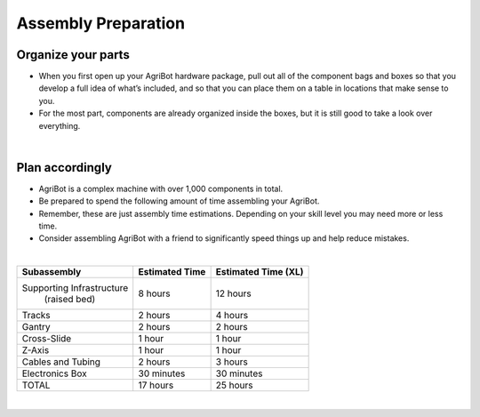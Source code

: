 Assembly Preparation
===================

Organize your parts
^^^^^^^^^^^^^^^^^^^^^^^^^^^^^^^^^^^^^^^^^^^^^^^

- When you first open up your AgriBot hardware package, pull out all of the component bags and boxes so that you develop a full idea of what’s included, and so that you can place them on a table in locations that make sense to you. 

- For the most part, components are already organized inside the boxes, but it is still good to take a look over everything.

|

Plan accordingly
^^^^^^^^^^^^^^^^^^^^^^^^^^^^^^^^^^^^^^^^^^^^^^^

- AgriBot is a complex machine with over 1,000 components in total.

- Be prepared to spend the following amount of time assembling your AgriBot.

- Remember, these are just assembly time estimations. Depending on your skill level you may need more or less time.

- Consider assembling AgriBot with a friend to significantly speed things up and help reduce mistakes.

|

+--------------------------+-------------------------+-------------------------+
|       Subassembly        |     Estimated Time      |    Estimated Time (XL)  |
+==========================+=========================+=========================+
| Supporting Infrastructure|       8 hours           |        12 hours         |
|       (raised bed)       |                         |                         |
+--------------------------+-------------------------+-------------------------+
|         Tracks           |       2 hours           |        4 hours          |
+--------------------------+-------------------------+-------------------------+
|         Gantry           |       2 hours           |        2 hours          |
+--------------------------+-------------------------+-------------------------+
|      Cross-Slide         |       1 hour            |        1 hour           |
+--------------------------+-------------------------+-------------------------+
|         Z-Axis           |       1 hour            |        1 hour           |
+--------------------------+-------------------------+-------------------------+
|    Cables and Tubing     |       2 hours           |        3 hours          |
+--------------------------+-------------------------+-------------------------+
|    Electronics Box       |    30 minutes           |     30 minutes          |
+--------------------------+-------------------------+-------------------------+
|          TOTAL           |       17 hours          |        25 hours         |
+--------------------------+-------------------------+-------------------------+

|